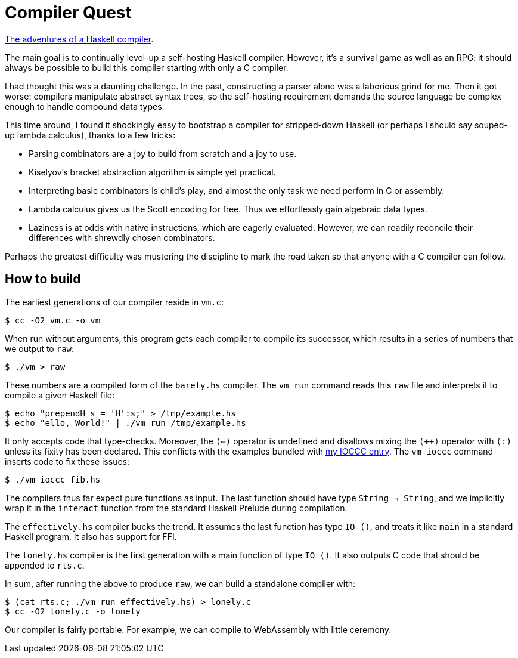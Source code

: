 = Compiler Quest =

https://crypto.stanford.edu/~blynn/compiler/[The adventures of a Haskell compiler].

The main goal is to continually level-up a self-hosting Haskell compiler.
However, it's a survival game as well as an RPG: it should always be possible
to build this compiler starting with only a C compiler.

I had thought this was a daunting challenge. In the past, constructing a parser
alone was a laborious grind for me. Then it got worse: compilers manipulate
abstract syntax trees, so the self-hosting requirement demands the source
language be complex enough to handle compound data types.

This time around, I found it shockingly easy to bootstrap a compiler for
stripped-down Haskell (or perhaps I should say souped-up lambda calculus),
thanks to a few tricks:

  * Parsing combinators are a joy to build from scratch and a joy to use.

  * Kiselyov's bracket abstraction algorithm is simple yet practical.

  * Interpreting basic combinators is child's play, and almost the only task we
  need perform in C or assembly.

  * Lambda calculus gives us the Scott encoding for free. Thus we effortlessly
  gain algebraic data types.

  * Laziness is at odds with native instructions, which are eagerly evaluated.
  However, we can readily reconcile their differences with shrewdly chosen
  combinators.

Perhaps the greatest difficulty was mustering the discipline to mark the road
taken so that anyone with a C compiler can follow.

== How to build ==

The earliest generations of our compiler reside in `vm.c`:

  $ cc -O2 vm.c -o vm

When run without arguments, this program gets each compiler to compile its
successor, which results in a series of numbers that we output to `raw`:

  $ ./vm > raw

These numbers are a compiled form of the `barely.hs` compiler. The `vm run`
command reads this `raw` file and interprets it to compile a given Haskell
file:

  $ echo "prependH s = 'H':s;" > /tmp/example.hs
  $ echo "ello, World!" | ./vm run /tmp/example.hs

It only accepts code that type-checks. Moreover, the `(<=)` operator is
undefined and disallows mixing the `(++)` operator with `(:)` unless its fixity
has been declared. This conflicts with the examples bundled with
https://www.ioccc.org/2019/whowon.html[my IOCCC entry]. The `vm ioccc` command
inserts code to fix these issues:

  $ ./vm ioccc fib.hs

The compilers thus far expect pure functions as input. The last function should
have type `String -> String`, and we implicitly wrap it in the `interact`
function from the standard Haskell Prelude during compilation.

The `effectively.hs` compiler bucks the trend. It assumes the last function
has type `IO ()`, and treats it like `main` in a standard Haskell program.
It also has support for FFI.

The `lonely.hs` compiler is the first generation with a main function of
type `IO ()`. It also outputs C code that should be appended to `rts.c`.

In sum, after running the above to produce `raw`, we can build a standalone
compiler with:

  $ (cat rts.c; ./vm run effectively.hs) > lonely.c
  $ cc -O2 lonely.c -o lonely

Our compiler is fairly portable. For example, we can compile to WebAssembly
with little ceremony.
